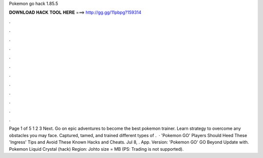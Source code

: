 Pokemon go hack 1.85.5



𝐃𝐎𝐖𝐍𝐋𝐎𝐀𝐃 𝐇𝐀𝐂𝐊 𝐓𝐎𝐎𝐋 𝐇𝐄𝐑𝐄 ===> http://gg.gg/11pbpg?159314



.



.



.



.



.



.



.



.



.



.



.



.



Page 1 of 5 1 2 3 Next. Go on epic adventures to become the best pokemon trainer. Learn strategy to overcome any obstacles you may face. Captured, tamed, and trained different types of .  · 'Pokemon GO' Players Should Heed These 'Ingress' Tips and Avoid These Known Hacks and Cheats. Jul 8, . App. Version: 'Pokemon GO' GO Beyond Update with. Pokemon Liquid Crystal (hack) Region: Johto size = MB (PS: Trading is not supported).
